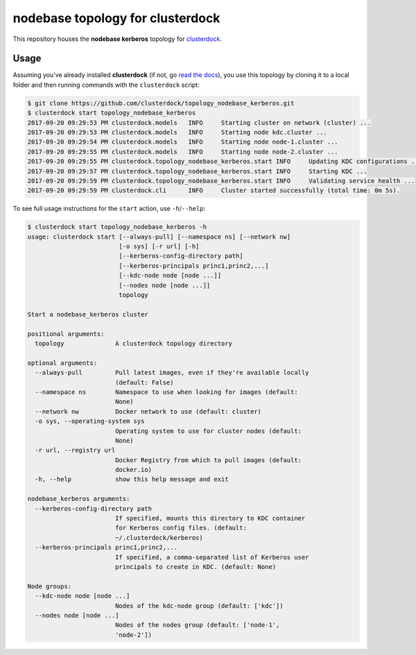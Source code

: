 =================================
nodebase topology for clusterdock
=================================

This repository houses the **nodebase kerberos** topology for `clusterdock`_.

.. _clusterdock: https://github.com/clusterdock/clusterdock

Usage
=====

Assuming you've already installed **clusterdock** (if not, go `read the docs`_),
you use this topology by cloning it to a local folder and then running commands
with the ``clusterdock`` script:

.. _read the docs: http://clusterdock.readthedocs.io/en/latest/

.. code-block:: console

    $ git clone https://github.com/clusterdock/topology_nodebase_kerberos.git
    $ clusterdock start topology_nodebase_kerberos
    2017-09-20 09:29:53 PM clusterdock.models   INFO     Starting cluster on network (cluster) ...
    2017-09-20 09:29:53 PM clusterdock.models   INFO     Starting node kdc.cluster ...
    2017-09-20 09:29:54 PM clusterdock.models   INFO     Starting node node-1.cluster ...
    2017-09-20 09:29:55 PM clusterdock.models   INFO     Starting node node-2.cluster ...
    2017-09-20 09:29:55 PM clusterdock.topology_nodebase_kerberos.start INFO     Updating KDC configurations ...
    2017-09-20 09:29:57 PM clusterdock.topology_nodebase_kerberos.start INFO     Starting KDC ...
    2017-09-20 09:29:59 PM clusterdock.topology_nodebase_kerberos.start INFO     Validating service health ...
    2017-09-20 09:29:59 PM clusterdock.cli      INFO     Cluster started successfully (total time: 0m 5s).

To see full usage instructions for the ``start`` action, use ``-h``/``--help``:

.. code-block:: console

    $ clusterdock start topology_nodebase_kerberos -h
    usage: clusterdock start [--always-pull] [--namespace ns] [--network nw]
                             [-o sys] [-r url] [-h]
                             [--kerberos-config-directory path]
                             [--kerberos-principals princ1,princ2,...]
                             [--kdc-node node [node ...]]
                             [--nodes node [node ...]]
                             topology

    Start a nodebase_kerberos cluster

    positional arguments:
      topology              A clusterdock topology directory

    optional arguments:
      --always-pull         Pull latest images, even if they're available locally
                            (default: False)
      --namespace ns        Namespace to use when looking for images (default:
                            None)
      --network nw          Docker network to use (default: cluster)
      -o sys, --operating-system sys
                            Operating system to use for cluster nodes (default:
                            None)
      -r url, --registry url
                            Docker Registry from which to pull images (default:
                            docker.io)
      -h, --help            show this help message and exit

    nodebase_kerberos arguments:
      --kerberos-config-directory path
                            If specified, mounts this directory to KDC container
                            for Kerberos config files. (default:
                            ~/.clusterdock/kerberos)
      --kerberos-principals princ1,princ2,...
                            If specified, a comma-separated list of Kerberos user
                            principals to create in KDC. (default: None)

    Node groups:
      --kdc-node node [node ...]
                            Nodes of the kdc-node group (default: ['kdc'])
      --nodes node [node ...]
                            Nodes of the nodes group (default: ['node-1',
                            'node-2'])

